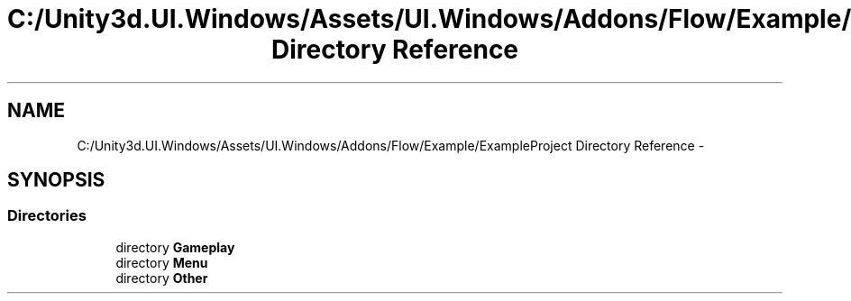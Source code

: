 .TH "C:/Unity3d.UI.Windows/Assets/UI.Windows/Addons/Flow/Example/ExampleProject Directory Reference" 3 "Fri Apr 3 2015" "Version version 0.8a" "Unity3D UI Windows Extension" \" -*- nroff -*-
.ad l
.nh
.SH NAME
C:/Unity3d.UI.Windows/Assets/UI.Windows/Addons/Flow/Example/ExampleProject Directory Reference \- 
.SH SYNOPSIS
.br
.PP
.SS "Directories"

.in +1c
.ti -1c
.RI "directory \fBGameplay\fP"
.br
.ti -1c
.RI "directory \fBMenu\fP"
.br
.ti -1c
.RI "directory \fBOther\fP"
.br
.in -1c

